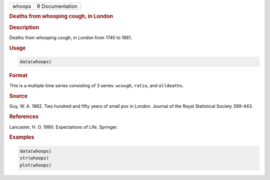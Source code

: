 .. container::

   ====== ===============
   whoops R Documentation
   ====== ===============

   .. rubric:: Deaths from whooping cough, in London
      :name: whoops

   .. rubric:: Description
      :name: description

   Deaths from whooping cough, in London from 1740 to 1881.

   .. rubric:: Usage
      :name: usage

   .. code:: R

      data(whoops)

   .. rubric:: Format
      :name: format

   This is a multiple time series consisting of 3 series: ``wcough``,
   ``ratio``, and ``alldeaths``.

   .. rubric:: Source
      :name: source

   Guy, W. A. 1882. Two hundred and fifty years of small pox in London.
   Journal of the Royal Statistical Society 399-443.

   .. rubric:: References
      :name: references

   Lancaster, H. O. 1990. Expectations of Life. Springer.

   .. rubric:: Examples
      :name: examples

   .. code:: R

      data(whoops)
      str(whoops)
      plot(whoops) 
